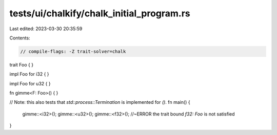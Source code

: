 tests/ui/chalkify/chalk_initial_program.rs
==========================================

Last edited: 2023-03-30 20:35:59

Contents:

.. code-block:: rs

    // compile-flags: -Z trait-solver=chalk

trait Foo { }

impl Foo for i32 { }

impl Foo for u32 { }

fn gimme<F: Foo>() { }

// Note: this also tests that `std::process::Termination` is implemented for `()`.
fn main() {
    gimme::<i32>();
    gimme::<u32>();
    gimme::<f32>(); //~ERROR the trait bound `f32: Foo` is not satisfied
}


